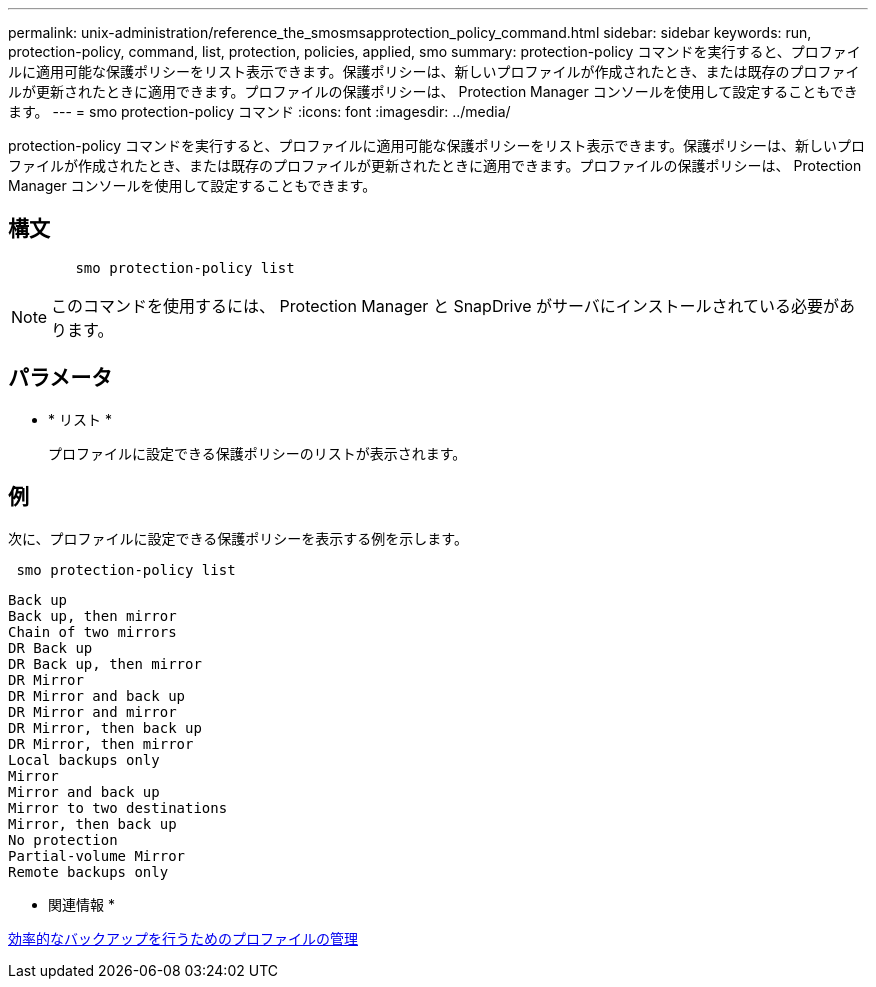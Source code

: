 ---
permalink: unix-administration/reference_the_smosmsapprotection_policy_command.html 
sidebar: sidebar 
keywords: run, protection-policy, command, list, protection, policies, applied, smo 
summary: protection-policy コマンドを実行すると、プロファイルに適用可能な保護ポリシーをリスト表示できます。保護ポリシーは、新しいプロファイルが作成されたとき、または既存のプロファイルが更新されたときに適用できます。プロファイルの保護ポリシーは、 Protection Manager コンソールを使用して設定することもできます。 
---
= smo protection-policy コマンド
:icons: font
:imagesdir: ../media/


[role="lead"]
protection-policy コマンドを実行すると、プロファイルに適用可能な保護ポリシーをリスト表示できます。保護ポリシーは、新しいプロファイルが作成されたとき、または既存のプロファイルが更新されたときに適用できます。プロファイルの保護ポリシーは、 Protection Manager コンソールを使用して設定することもできます。



== 構文

[listing]
----

        smo protection-policy list
----

NOTE: このコマンドを使用するには、 Protection Manager と SnapDrive がサーバにインストールされている必要があります。



== パラメータ

* * リスト *
+
プロファイルに設定できる保護ポリシーのリストが表示されます。





== 例

次に、プロファイルに設定できる保護ポリシーを表示する例を示します。

[listing]
----
 smo protection-policy list
----
[listing]
----

Back up
Back up, then mirror
Chain of two mirrors
DR Back up
DR Back up, then mirror
DR Mirror
DR Mirror and back up
DR Mirror and mirror
DR Mirror, then back up
DR Mirror, then mirror
Local backups only
Mirror
Mirror and back up
Mirror to two destinations
Mirror, then back up
No protection
Partial-volume Mirror
Remote backups only
----
* 関連情報 *

xref:concept_managing_profiles_for_efficient_backups.adoc[効率的なバックアップを行うためのプロファイルの管理]
